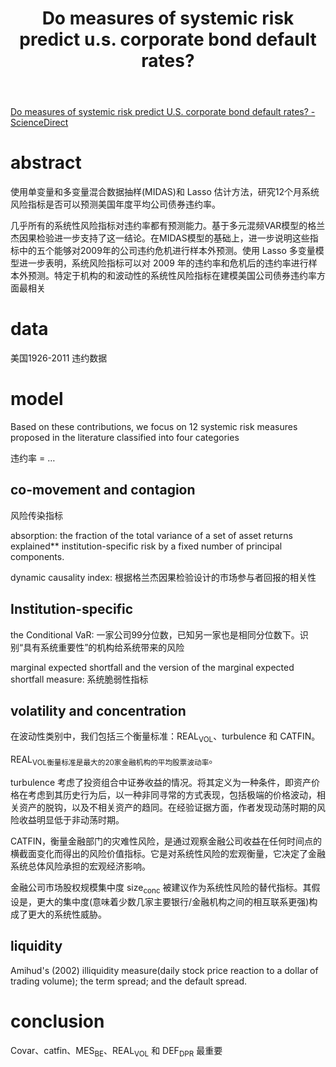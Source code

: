 :PROPERTIES:
:ROAM_REFS: @2020Do
:ID:       a32a4ac7-a319-4cf4-a723-2a650c2b0432
:mtime:    20220116200327 20220116104808
:ctime:    20220116104808
:END:
#+TITLE: Do measures of systemic risk predict u.s. corporate bond default rates?

#+filetags: :风险传染:thesis:
#+bibliography: ../reference.bib
[[https://www.sciencedirect.com/science/article/pii/S1057521920301976][Do measures of systemic risk predict U.S. corporate bond default rates? - ScienceDirect]]
* abstract
使用单变量和多变量混合数据抽样(MIDAS)和 Lasso 估计方法，研究12个月系统风险指标是否可以预测美国年度平均公司债券违约率。

几乎所有的系统性风险指标对违约率都有预测能力。基于多元混频VAR模型的格兰杰因果检验进一步支持了这一结论。在MIDAS模型的基础上，进一步说明这些指标中的五个能够对2009年的公司违约危机进行样本外预测。使用 Lasso 多变量模型进一步表明，系统风险指标可以对 2009 年的违约率和危机后的违约率进行样本外预测。特定于机构的和波动性的系统性风险指标在建模美国公司债券违约率方面最相关
* data
美国1926-2011 违约数据
* model
Based on these contributions, we focus on 12 systemic risk measures proposed in the literature classified into four categories

 违约率 = ...

** co-movement and contagion
风险传染指标

absorption:
the fraction of the total variance of a set of asset returns explained** institution-specific risk by a fixed number of principal components.

dynamic causality index: 根据格兰杰因果检验设计的市场参与者回报的相关性
** Institution-specific
the Conditional VaR:
一家公司99分位数，已知另一家也是相同分位数下。识别“具有系统重要性”的机构给系统带来的风险

marginal expected shortfall and the version of the marginal expected shortfall measure: 系统脆弱性指标
** volatility and concentration
在波动性类别中，我们包括三个衡量标准：REAL_VOL、turbulence 和  CATFIN。

REAL_VOL衡量标准是最大的20家金融机构的平均股票波动率。

turbulence 考虑了投资组合中证券收益的情况。将其定义为一种条件，即资产价格在考虑到其历史行为后，以一种非同寻常的方式表现，包括极端的价格波动，相关资产的脱钩，以及不相关资产的趋同。在经验证据方面，作者发现动荡时期的风险收益明显低于非动荡时期。

CATFIN，衡量金融部门的灾难性风险，是通过观察金融公司收益在任何时间点的横截面变化而得出的风险价值指标。它是对系统性风险的宏观衡量，它决定了金融系统总体风险承担的宏观经济影响。

金融公司市场股权规模集中度 size_conc 被建议作为系统性风险的替代指标。其假设是，更大的集中度(意味着少数几家主要银行/金融机构之间的相互联系更强)构成了更大的系统性威胁。
** liquidity
 Amihud's (2002) illiquidity measure(daily stock price reaction to a dollar of trading volume); the term spread; and the default spread.

* conclusion
Covar、catfin、MES_BE、REAL_VOL 和 DEF_DPR 最重要
